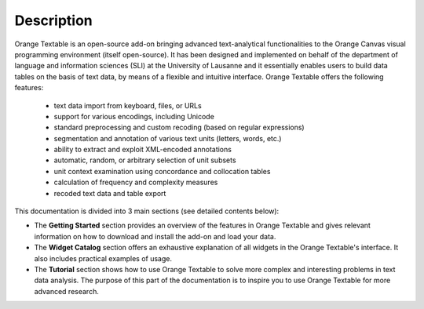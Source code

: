 Description
===========

Orange Textable is an open-source add-on bringing advanced text-analytical functionalities to the Orange Canvas visual programming environment (itself open-source). It has been designed and implemented on behalf of the department of language and information sciences (SLI) at the University of Lausanne and it essentially enables users to build data tables on the basis of text data, by means of a flexible and intuitive interface. 
Orange Textable offers the following features:

	- text data import from keyboard, files, or URLs
	- support for various encodings, including Unicode
	- standard preprocessing and custom recoding (based on regular expressions)
	- segmentation and annotation of various text units (letters, words, etc.)
	- ability to extract and exploit XML-encoded annotations
	- automatic, random, or arbitrary selection of unit subsets
	- unit context examination using concordance and collocation tables
	- calculation of frequency and complexity measures
	- recoded text data and table export

This documentation is divided into 3 main sections (see detailed contents below):

- The **Getting Started** section provides an overview of the features in Orange Textable and gives relevant information on how to download and install the add-on and load your data.
- The **Widget Catalog** section offers an exhaustive explanation of all widgets in the Orange Textable's interface. It also includes practical examples of usage.
- The **Tutorial** section shows how to use Orange Textable to solve more complex and interesting problems in text data analysis. The purpose of this part of the documentation is to inspire you to use Orange Textable for more advanced research. 



